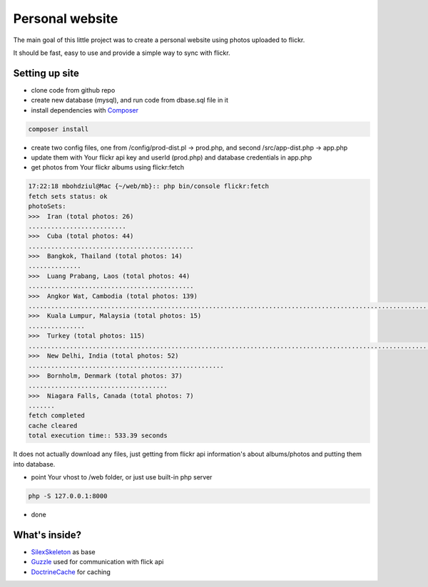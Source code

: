 Personal website
==================

The main goal of this little project was to create a personal website using photos uploaded to flickr.

It should be fast, easy to use and provide a simple way to sync with flickr.


Setting up site
----------------------------

- clone code from github repo

- create new database (mysql), and run code from dbase.sql file in it

- install dependencies with  `Composer`_

.. code-block:: console

    composer install

- create two config files, one from /config/prod-dist.pl -> prod.php, and second  /src/app-dist.php -> app.php

- update them with Your flickr api key and userId (prod.php) and database credentials in app.php

- get photos from Your flickr albums using flickr:fetch

.. code-block:: console

    17:22:18 mbohdziul@Mac {~/web/mb}:: php bin/console flickr:fetch
    fetch sets status: ok
    photoSets:
    >>>  Iran (total photos: 26)
    ..........................
    >>>  Cuba (total photos: 44)
    ............................................
    >>>  Bangkok, Thailand (total photos: 14)
    ..............
    >>>  Luang Prabang, Laos (total photos: 44)
    ............................................
    >>>  Angkor Wat, Cambodia (total photos: 139)
    ...........................................................................................................................................
    >>>  Kuala Lumpur, Malaysia (total photos: 15)
    ...............
    >>>  Turkey (total photos: 115)
    ...................................................................................................................
    >>>  New Delhi, India (total photos: 52)
    ....................................................
    >>>  Bornholm, Denmark (total photos: 37)
    .....................................
    >>>  Niagara Falls, Canada (total photos: 7)
    .......
    fetch completed
    cache cleared
    total execution time:: 533.39 seconds

It does not actually download any files, just getting from flickr api information's about albums/photos and putting them into database.

- point Your vhost to /web folder, or just use built-in php server
.. code-block:: console

    php -S 127.0.0.1:8000

- done


What's inside?
----------------------------

- `SilexSkeleton`_ as base
- `Guzzle`_ used for communication with flick api
- `DoctrineCache`_ for caching

.. _Composer: http://getcomposer.org/
.. _SilexSkeleton: https://github.com/silexphp/Silex-Skeleton
.. _Guzzle: https://packagist.org/packages/rebangm/silex-guzzlehttp-provider
.. _DoctrineCache: https://packagist.org/packages/sergiors/doctrine-cache-service-provider